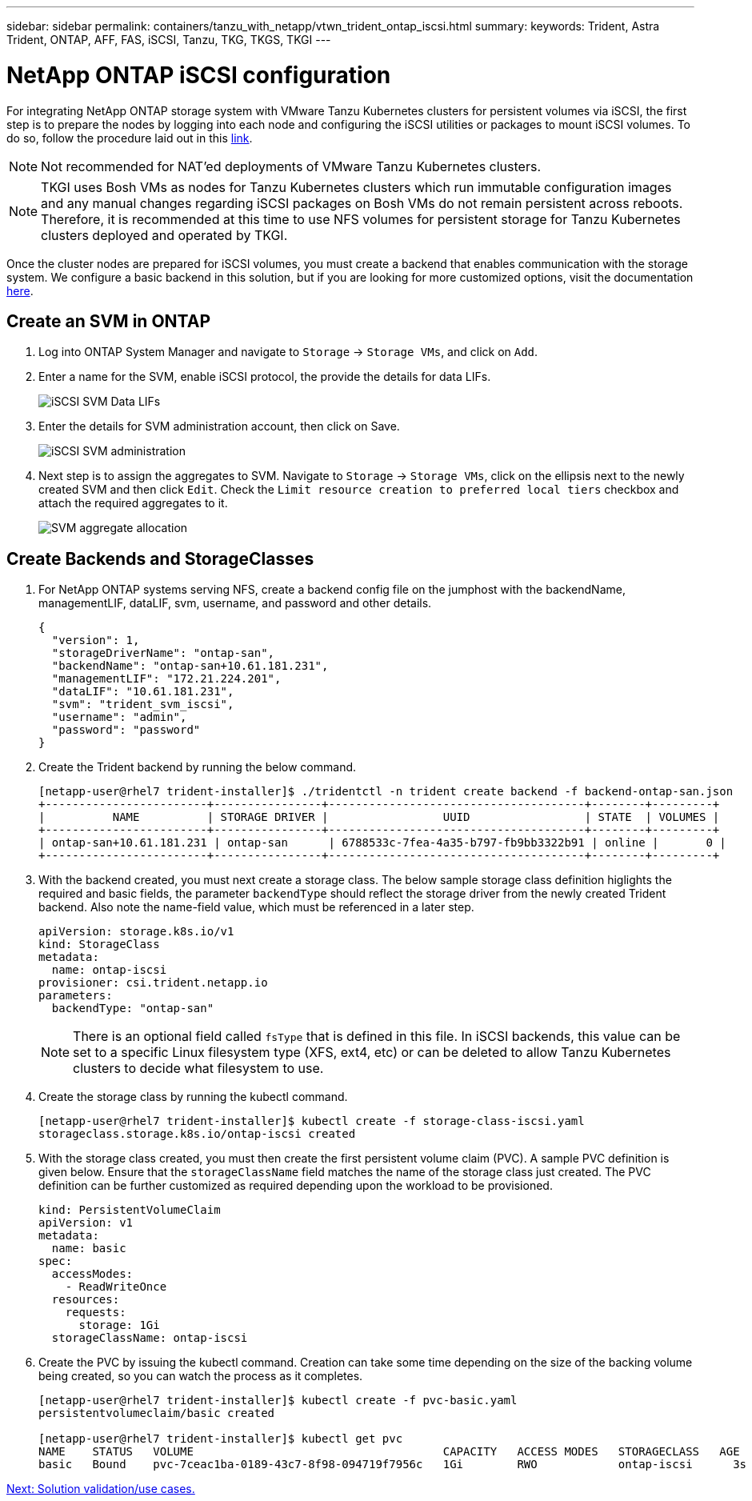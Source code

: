 ---
sidebar: sidebar
permalink: containers/tanzu_with_netapp/vtwn_trident_ontap_iscsi.html
summary:
keywords: Trident, Astra Trident, ONTAP, AFF, FAS, iSCSI, Tanzu, TKG, TKGS, TKGI
---

= NetApp ONTAP iSCSI configuration

:hardbreaks:
:nofooter:
:icons: font
:linkattrs:
:imagesdir: ./../../media/

For integrating NetApp ONTAP storage system with VMware Tanzu Kubernetes clusters for persistent volumes via iSCSI, the first step is to prepare the nodes by logging into each node and configuring the iSCSI utilities or packages to mount iSCSI volumes. To do so, follow the procedure laid out in this link:https://docs.netapp.com/us-en/trident/trident-use/worker-node-prep.html#iscsi-volumes[link^].

NOTE: Not recommended for NAT'ed deployments of VMware Tanzu Kubernetes clusters.

NOTE: TKGI uses Bosh VMs as nodes for Tanzu Kubernetes clusters which run immutable configuration images and any manual changes regarding iSCSI packages on Bosh VMs do not remain persistent across reboots. Therefore, it is recommended at this time to use NFS volumes for persistent storage for Tanzu Kubernetes clusters deployed and operated by TKGI.

Once the cluster nodes are prepared for iSCSI volumes, you must create a backend that enables communication with the storage system. We configure a basic backend in this solution, but if you are looking for more customized options, visit the documentation link:https://docs.netapp.com/us-en/trident/trident-use/ontap-san.html[here^].

== Create an SVM in ONTAP

. Log into ONTAP System Manager and navigate to `Storage` -> `Storage VMs`, and click on `Add`.

. Enter a name for the SVM, enable iSCSI protocol, the provide the details for data LIFs.
+
image::vtwn_image25.jpg[iSCSI SVM Data LIFs]

. Enter the details for SVM administration account, then click on Save.
+
image::vtwn_image26.jpg[iSCSI SVM administration]

. Next step is to assign the aggregates to SVM. Navigate to `Storage` -> `Storage VMs`, click on the ellipsis next to the newly created SVM and then click `Edit`. Check the `Limit resource creation to preferred local tiers` checkbox and attach the required aggregates to it.
+
image::vtwn_image27.jpg[SVM aggregate allocation]

== Create Backends and StorageClasses

. For NetApp ONTAP systems serving NFS, create a backend config file on the jumphost with the backendName, managementLIF, dataLIF, svm, username, and password and other details.
+
----
{
  "version": 1,
  "storageDriverName": "ontap-san",
  "backendName": "ontap-san+10.61.181.231",
  "managementLIF": "172.21.224.201",
  "dataLIF": "10.61.181.231",
  "svm": "trident_svm_iscsi",
  "username": "admin",
  "password": "password"
}
----

. Create the Trident backend by running the below command.
+
----
[netapp-user@rhel7 trident-installer]$ ./tridentctl -n trident create backend -f backend-ontap-san.json
+------------------------+----------------+--------------------------------------+--------+---------+
|          NAME          | STORAGE DRIVER |                 UUID                 | STATE  | VOLUMES |
+------------------------+----------------+--------------------------------------+--------+---------+
| ontap-san+10.61.181.231 | ontap-san      | 6788533c-7fea-4a35-b797-fb9bb3322b91 | online |       0 |
+------------------------+----------------+--------------------------------------+--------+---------+
----

. With the backend created, you must next create a storage class. The below sample storage class definition higlights the required and basic fields, the parameter `backendType` should reflect the storage driver from the newly created Trident backend. Also note the name-field value, which must be referenced in a later step.
+
----
apiVersion: storage.k8s.io/v1
kind: StorageClass
metadata:
  name: ontap-iscsi
provisioner: csi.trident.netapp.io
parameters:
  backendType: "ontap-san"
----
+
NOTE: There is an optional field called `fsType` that is defined in this file. In iSCSI backends, this value can be set to a specific Linux filesystem type (XFS, ext4, etc) or can be deleted to allow Tanzu Kubernetes clusters to decide what filesystem to use.

. Create the storage class by running the kubectl command.
+
----
[netapp-user@rhel7 trident-installer]$ kubectl create -f storage-class-iscsi.yaml
storageclass.storage.k8s.io/ontap-iscsi created
----

. With the storage class created, you must then create the first persistent volume claim (PVC). A sample PVC definition is given below. Ensure that the `storageClassName` field matches the name of the storage class just created. The PVC definition can be further customized as required depending upon the workload to be provisioned.
+
----
kind: PersistentVolumeClaim
apiVersion: v1
metadata:
  name: basic
spec:
  accessModes:
    - ReadWriteOnce
  resources:
    requests:
      storage: 1Gi
  storageClassName: ontap-iscsi
----

. Create the PVC by issuing the kubectl command. Creation can take some time depending on the size of the backing volume being created, so you can watch the process as it completes.
+
----
[netapp-user@rhel7 trident-installer]$ kubectl create -f pvc-basic.yaml
persistentvolumeclaim/basic created

[netapp-user@rhel7 trident-installer]$ kubectl get pvc
NAME    STATUS   VOLUME                                     CAPACITY   ACCESS MODES   STORAGECLASS   AGE
basic   Bound    pvc-7ceac1ba-0189-43c7-8f98-094719f7956c   1Gi        RWO            ontap-iscsi      3s
----

link:rh-os-n_use_cases.html[Next: Solution validation/use cases.]
